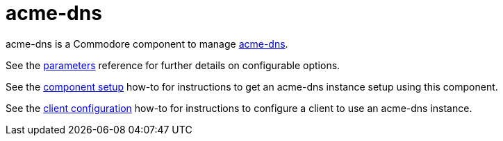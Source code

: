= acme-dns

acme-dns is a Commodore component to manage https://github.com/joohoi/acme-dns[acme-dns].

See the xref:references/parameters.adoc[parameters] reference for further details on configurable options.

See the xref:how-tos/setup.adoc[component setup] how-to for instructions to get an acme-dns instance setup using this component.

See the xref:how-tos/configure-client.adoc[client configuration] how-to for instructions to configure a client to use an acme-dns instance.
